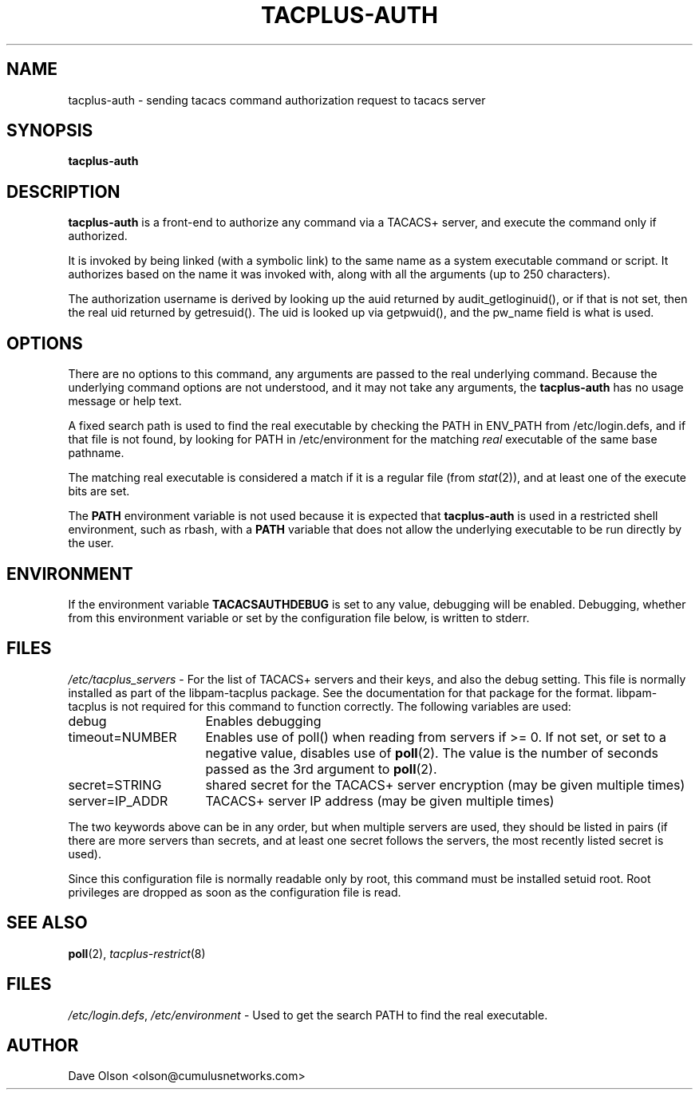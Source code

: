 .\"                                      Hey, EMACS: -*- nroff -*-
.\" (C) Copyright 2016 Cumulus Networks, Inc.  All rights reserved.
.TH TACPLUS-AUTH 8 "October 13, 2016"
.\" Please adjust this date whenever revising the manpage.
.SH NAME
tacplus-auth \- sending tacacs command authorization request to tacacs server
.SH SYNOPSIS
.B tacplus-auth
.SH DESCRIPTION
.B tacplus-auth
is a front-end to authorize any command via a TACACS+ server, and
execute the command only if authorized.
.P
It is invoked by being linked (with a symbolic link) to the same
name as a system executable command or script.
It authorizes based on the name it was invoked with, along with all the arguments
(up to 250 characters).
.P
The authorization username is derived by looking up the auid
returned by audit_getloginuid(), or if that is not set, then
the real uid returned by getresuid().  The uid is looked up
via getpwuid(), and the pw_name field is what is used.
.SH OPTIONS
There are no options to this command, any arguments are passed
to the real underlying command.
Because the underlying command
options are not understood, and it may not take any arguments,
the
.B tacplus-auth
has no usage message or help text.
.P
A fixed search path is used to find the real executable by checking the PATH in
ENV_PATH from /etc/login.defs, and if that file is not found, by looking for PATH in
/etc/environment for the matching
.I real
executable of the same base pathname.
.P
The matching real executable is considered a match if it is a regular file
(from
.IR stat (2)),
and at least one of the execute bits are set.
.P
The
.B PATH
environment variable is not used because it is expected that
.B tacplus-auth
is used in a restricted shell environment, such as rbash, with a
.B PATH
variable that does not allow the underlying executable
to be run directly by the user.
.SH ENVIRONMENT
If the environment variable
.B TACACSAUTHDEBUG
is set to any value, debugging will be enabled.
Debugging, whether from this environment variable or set by
the configuration file below, is written to stderr.
.SH FILES
.IR /etc/tacplus_servers \ -
For the list of TACACS+ servers and their keys, and also the
debug setting.  This file is normally installed as part of the
libpam-tacplus package.   See the documentation for that package
for the format.  libpam-tacplus is not required for this command
to function correctly.  The following variables are used:
.br
.IP debug 16
Enables debugging
.br
.IP timeout=NUMBER 16
Enables use of poll() when reading from servers if >= 0.  If not set, or set
to a negative value, disables use of
.BR poll (2).
The value is the number of seconds passed as the 3rd argument to
.BR poll (2).
.br
.IP secret=STRING 16
shared secret for the TACACS+ server encryption (may be given multiple times)
.br
.IP server=IP_ADDR 16
TACACS+ server IP address (may be given multiple times)
.P
The two keywords above can be in any order, but when multiple servers are used,
they should be listed in pairs (if there are more servers than secrets, and
at least one secret follows the servers, the most recently listed secret is
used).
.P
Since this configuration file is normally readable only by root, this command
must be installed setuid root.   Root privileges are dropped as soon as the
configuration file is read.
.SH SEE ALSO
.BR poll (2),
.IR tacplus-restrict (8)
.SH FILES
.IR /etc/login.defs ,\  /etc/environment \ -
Used to get the search PATH to find the real executable.
.SH AUTHOR
Dave Olson <olson@cumulusnetworks.com>
